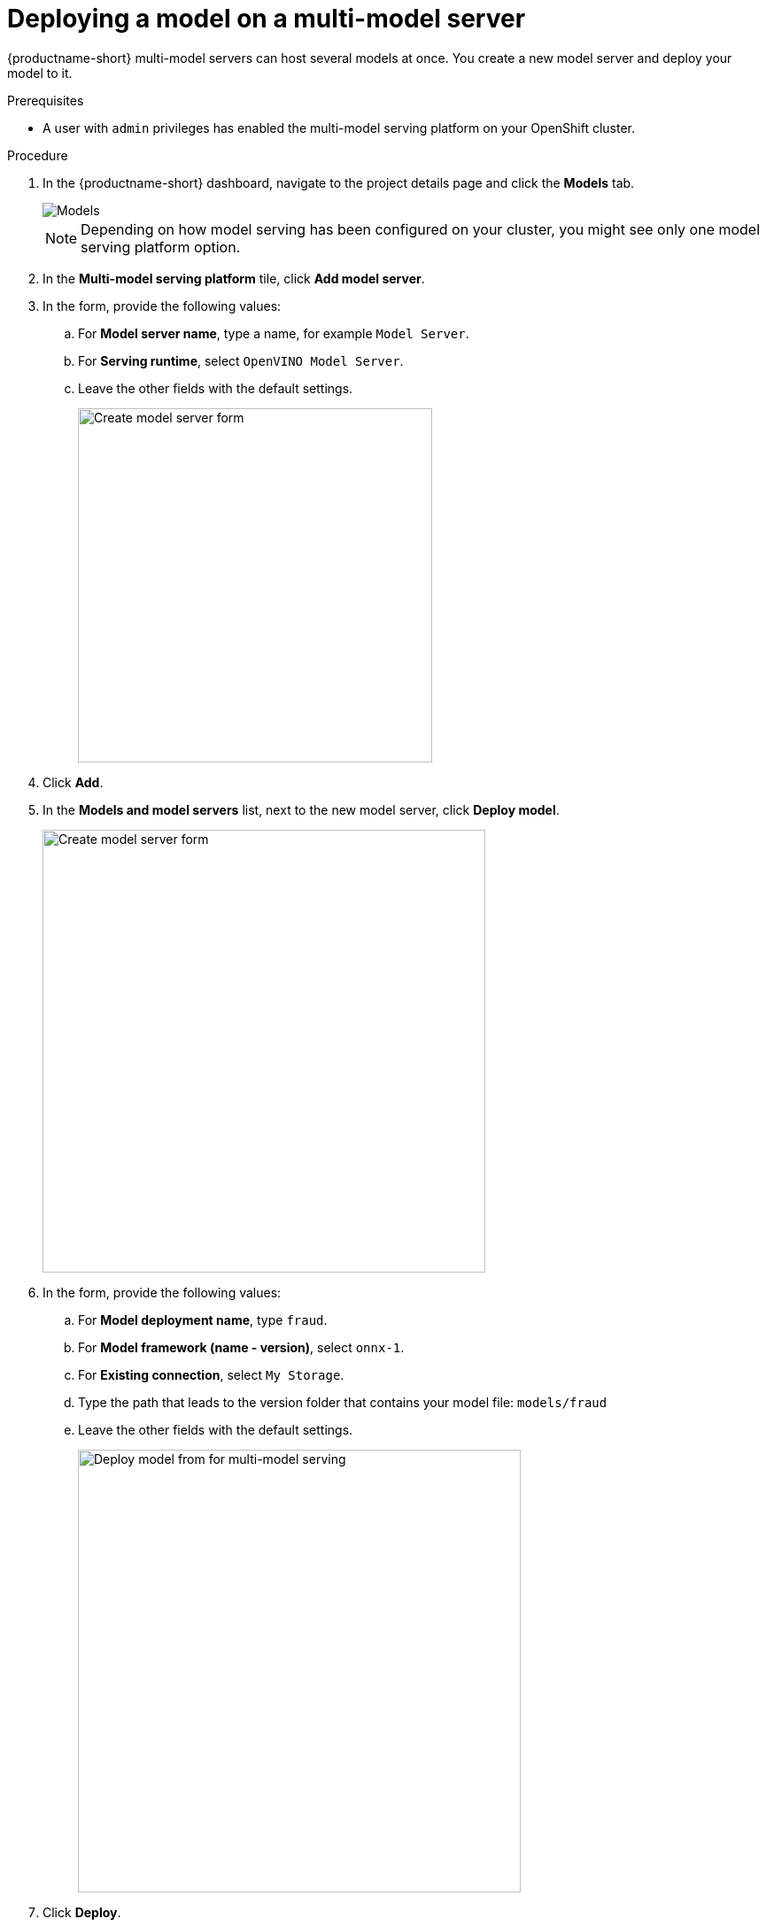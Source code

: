 [id='deploying-a-model-multi-model-server']
= Deploying a model on a multi-model server

{productname-short} multi-model servers can host several models at once. You create a new model server and deploy your model to it.

.Prerequisites

* A user with `admin` privileges has enabled the multi-model serving platform on your OpenShift cluster.

.Procedure

. In the {productname-short} dashboard, navigate to the project details page and click the *Models* tab.
+
image::model-serving/ds-project-model-list-add.png[Models]
+
NOTE: Depending on how model serving has been configured on your cluster, you might see only one model serving platform option.

. In the *Multi-model serving platform* tile, click *Add model server*.

. In the form, provide the following values:
.. For *Model server name*, type a name, for example `Model Server`.
.. For *Serving runtime*, select `OpenVINO Model Server`.
.. Leave the other fields with the default settings.
+
image::model-serving/create-model-server-form.png[Create model server form, 400]

. Click *Add*.

. In the *Models and model servers* list, next to the new model server, click *Deploy model*.
+
image::model-serving/ds-project-workbench-list-deploy.png[Create model server form, 500]

. In the form, provide the following values:
.. For *Model deployment name*, type `fraud`.
.. For *Model framework (name - version)*, select `onnx-1`.
.. For *Existing connection*, select `My Storage`.
.. Type the path that leads to the version folder that contains your model file: `models/fraud`
.. Leave the other fields with the default settings.
+
image::model-serving/deploy-model-form-mm.png[Deploy model from for multi-model serving, 500]

. Click *Deploy*.

.Verification

Notice the loading symbol under the *Status* section. The symbol changes to a green checkmark when the deployment completes successfully. 

image::model-serving/ds-project-model-list-status.png[Deployed model status, 350]


.Next step

xref:testing-the-model-api.adoc[Testing the model API]

